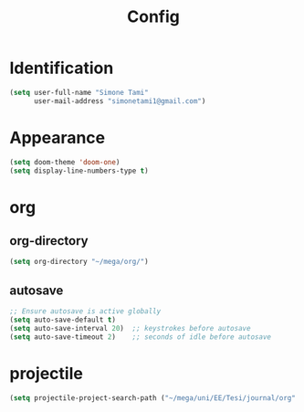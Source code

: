 #+title: Config

* Identification
#+begin_src emacs-lisp
(setq user-full-name "Simone Tami"
      user-mail-address "simonetami1@gmail.com")
#+end_src
* Appearance
#+begin_src emacs-lisp
(setq doom-theme 'doom-one)
(setq display-line-numbers-type t)
#+end_src
* org
** org-directory
#+begin_src emacs-lisp
(setq org-directory "~/mega/org/")
#+end_src
** autosave
#+begin_src emacs-lisp
;; Ensure autosave is active globally
(setq auto-save-default t)
(setq auto-save-interval 20)  ;; keystrokes before autosave
(setq auto-save-timeout 2)    ;; seconds of idle before autosave
#+end_src
* projectile
#+begin_src emacs-lisp
(setq projectile-project-search-path ("~/mega/uni/EE/Tesi/journal/org" . 1))
#+end_src
